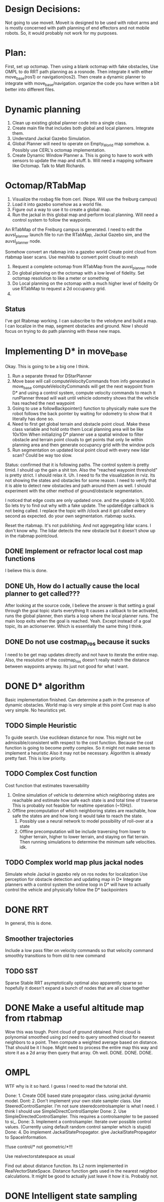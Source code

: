 


* Design Decisions:
  Not going to use moveit.
  Moveit is designed to be used with robot arms and is mostly concerned with
  path planning of end effectors and not mobile robots. So, it would probably
  not work for my purposes.


* Plan:
  First, set up octomap.
  Then using a blank octomap with fake obstacles,
  Use OMPL to do RRT path planning as a rosnode.
  Then integrate it with either move_base(ros1)
  or navigation(ros2).
  Then create a dynamic planner to integrate with
  move_base/navigation.
  organize the code you have written a bit better into different files.

* Dynamic planning
  1. Clean up existing global planner code into a single class.
  2. Create main file that includes both global and local planners. Integrate them.
  3. Understand Jackal Gazebo Simulation.
  4. Global Planner will need to operate on Empty_World map somehow.
    a. Possibly use CERL's octomap implementation.
  4. Create Dynamic Window Planner
    a. This is going to have to work with sensors to update the map and stuff.
    b. Will need a mapping software like Octomap. Talk to Matt Richards.

  
  

  
* Octomap/RTabMap
  1. Visualize the rosbag file from cerl. (Nope. Will use the freiburg campus)
  2. Load it into gazebo somehow as a world file.
  3. Figure out a way to use it to create a global map.
  4. Run the jackal in this global map and perform local planning.
     Will need a control system to follow the waypoints.
  
  An RTabMap of the Freiburg campus is generated.
  I need to edit the auvsl_planner launch file to run the RTabMap, Jackal Gazebo sim,
  and the auvsl_planner node.
  
  Somehow convert an rtabmap into a gazebo world
  Create point cloud from rtabmap laser scans.
  Use meshlab to convert point cloud to mesh
  

  1. Request a complete octomap from RTabMap from the auvsl_planner node
  2. Do global planning on the octomap with a low level of fidelity.
     Set octomap resolution to like a meter or something
  3. Do Local planning on the octomap with a much higher level of fidelity
     Or use RTabMap to request a 2d occupancy grid.
  4.
  

** Status  
   I've got Rtabmap working. I can subscribe to the velodyne and build a map.
   I can localize in the map, segment obstacles and ground.
   Now I should focus on trying to do path planning with these new maps.




* Implementing D* in move_base
  Okay. This is going to be a big one I think.
  1) Run a separate thread for DStarPlanner
  2) Move base will call computeVelocityCommands from info generated in move_base
     computeVelocityCommands will get the next waypoint from D* and using a control system, compute velocity commands to reach it
     runPlanner thread will wait until vehicle odometry shows that the vehicle has reached the next waypoint
  3) Going to use a followBackpointer() function to physically make sure the robot follows the back pointer
     by waiting for odometry to show that it literally has done so.
  4) Need to first get global terrain and obstacle point cloud. Make these class variable and hold onto them
     Local planning area will be like 10x10m
     When initializing D* planner use a spatial window to filter obstacle and terrain point clouds to
     get points that only lie within planning area and then generate occupancy grid with the window pcls
  5) Run segmentation on updated local point cloud with every new lidar scan? Could be way too slow.

  Status: confirmed that it is following paths.
  The control system is pretty timid. I should up the gain a shit ton. Also the "reached waypoint threshold" is pretty strict. I should
  relax it. Uh. I need to fix the visualization in rviz. Its not showing the states and obstacles for some reason. I need to verify
  that it is able to detect new obstacles and path around them as well.
  I should experiment with the other method of ground/obstacle segmentation.
  
  I noticed that edge costs are only updated once. and the update is 16,000. So lets try to find out why with a fake update.
  The updateEdge callback is not being called.
  I replace the topic with /clock and it got called every second as expected.
  do your own segmentation. rtabmap sucks.

  Reset the rtabmap. It's not publishing. And not aggregating lidar scans. I don't know why. The lidar detects the new obstacle but it
  doesn't show up in the rtabmap pointcloud.
     
** DONE Implement or refractor local cost map functions
   I believe this is done.
** DONE Uh, How do I actually cause the local planner to get called???
   After looking at the source code, I believe the answer is that setting a goal through the goal topic starts everything
   It causes a callback to be activated, runs the global planner, then starts a loop where the local planner runs.
   The main loop exits when the goal is reached.
   Yeah. Except instead of a goal topic, its an actionserver. Which is essentially the same thing I think.
   
** DONE Do not use costmap_ros because it sucks
   I need to be get map updates directly and not have to iterate
   the entire map. Also, the resolution of the costmap_ros doesn't
   really match the distance between waypoints anyway. Its just not
   good for what I want.



* DONE D* algorithm
  Basic implementation finished.
  Can determine a path in the presence of dynamic obstacles.
  World map is very simple at this point
  Cost map is also very simple.
  No heuristics yet.

** TODO Simple Heuristic
   To guide search. Use euclidean distance for now.
   This might not be admissible/consistent with respect to the
   cost function. Because the cost function is going to become
   pretty complex. So it might not make sense to implement a heuristic
   Also it may not be necessary. Algorithm is already pretty fast.
   This is low priority.

** TODO Complex Cost function
   Cost function that estimates traversability
   1. Online simulation of vehicle to determine which neighboring states are reachable
      and estimate how safe each state is and total time of traverse
      This is probably not feasible for realtime operation (~10Hz).
   2. Offline precomputation of which neighboring states are reachable, how safe the states are
      and how long it would take to reach the state.
      1. Possibly use a neural network to model possibility of roll-over at a state
      2. Offline precomputation will be include traversing from lower to higher terrain,
         higher to lower terrain, and staying on flat terrain. Then running simulations to
         determine the minimum safe velocities. idk.




** TODO Complex world map plus jackal nodes
   Simulate whole Jackal in gazebo
   rely on ros nodes for localization
   Use perception for obstacle detection and updating map in D*
   Integrate planners with a control system
   the online loop in D* will have to actually control
   the vehicle and physically follow the D* backpointers
   
   
   


* DONE RRT
  In general, this is done.

** Smoother trajectories
   Include a low pass filter on velocity commands
   so that velocity command smoothly transitions to from old to new command

** TODO SST
   Sparse Stable RRT
   asymptotically optimal
   also apparently sparse so hopefully it doesn't expand a bunch of nodes that are all close together



  

* DONE Make a useful altitude map from rtabmap
  Wow this was tough. 
  Point cloud of ground obtained.
  Point cloud is polynomial smoothed using pcl
  need to query smoothed cloud for nearest neighbors to a point.
  Then compute a weighted average based on distance. That should
  be it I hope.
  Might need to process the entire map this way and store it as
  a 2d array then query that array. Oh well. DONE. DONE. DONE.
  
* OMPL
  WTF why is it so hard. I guess I need to read the tutorial shit.

  Done: 1. Create ODE based state propagator class. using jackal dynamic model.
  Dont: 2. Don't implement your own state sampler class. Use SteeredControlSampler.
                 I'm not sure steeredcontrolsampler is what I need. I think I should use SimpleDirectControlSampler
  Done: 2. Use SimpleDirectedControlSampler. This requires a controlsampler to be passed to si_.
  Done: 3. Implement a controlsampler. Iterate over possible control values.
           (Currently using default random control sampler which is stupid)
  Done: 4. Do implement JackalStatePropagator. give JackalStatePropagator to SpaceInformation.


  !!!use control/* not geometric/*!!!

  Use realvectorstatespace as usual

  Find out about distance function. Its L2 norm implemented in RealVectorStateSpace.
  Distance function gets used in the nearest neighbor calculations.
  It might be good to actually just leave it how it is. Probably not.
  

* DONE Intelligent state sampling
  Make the state space sampler more likely
  to sample in a region around the node that
  is closest to the goal. Prevent unnecessary
  exploration of the state space.

* DONE Prevent Excessive Skidding
  This isn't Tokyo drift. Computing Vl and Vr from Vf and W using kinematic approx might be dumb.
  Perhaps a better idea is just to do Vl = Vf - W and Vr = Vf - W
  So that way the total difference between tire velocities is limited to prevent skidding.
  This is actually not really different from the current approach. Shit.
  I fixed this problem be adding PID control for the tires. When you consider
  the torque on the tires, everything works better for some reason.
  Also added a simple heuristic for tire reaction torque based on slip. Its a hack. I don't care.

* DONE Smarter Control Sampling
  Sample omega's such that (~omega*duration) + heading = heading towards target
  Sample forward velocities such that (~Vf*duration) + position = target_position

  Where ~omega is required omega + small random sampling
        ~Vf is required Vf + small random sampling

  Working on it.

* DONE Smart Distance Function
  Only Penalize velocity if it is not in the direction towards
  the goal state. So do a dot product. Before I implement this,
  I'm going to have to convert from RBDL velocity to world frame
  velocity. RBDL floating based velocity representation is painfully
  bad. Fortunately I figured it out long ago through trial and error
  and suffering. Note RBDL linear velocity actually matches real linear
  velocity. Oh.

* LPF the vehicle controls to produce smoother trajectories
  I belive the jackal state propagator can take into account the previous control
  and I can provide a short interpolation between previous and current controls
  to ensure smoother motion.
  update. I don't have access to the previous control.

* <2021-07-30 Fri> Update...
  My terrain map is working. It is smooth and segments point cloud pretty well.
  Will test more global planning tomorrow and make sure it is returning a path plan.
  Then I will move on to local planning with ROS.
  Need to verify terrain grid interpolates correctly
* <2021-07-22 Thu> Update
  Its going pretty good I guess.
  RRT is simulating in RVIZ but some of the simulation is fucked. I think it is hitting an obstacle

* <2021-03-18 Thu> Update
  Kinematic model planner is working. Dynamic model planner is not working. Visualizer is working.
  It is cool.
  
* <2021-08-25 Wed> Update
  RRT planning esta completo forget about it.
  Local planning is difficult because of obstacle detection.
  Localization has to be really good, or saved ground plane won't
  match the orientation of the sampled ground plane and the 
  segmentation code will not work because it will see two planes.
  Segmentation is tuned for the local planner to be conservative in
  identifying obstacles so it doesn't classify the ground as obstacle
  Segmentation/obstacle detection is slow af ~3s to run.
  It's not currently following b_ptrs or anything. Idk why.
  Important to note that ros::spin() is located in move_base node.
  It is always running as long as move_base is running.
  I wish they used a multithreaded spinner.
  I think the computeVelocityCommand is not getting called because
  ros::spin() is spending all its time on segmenting point clouds.
  I'm going to have to increase the processing speed by down
  sampling otherwise this is never going to work in realtime.
  Also getting rid of the publishing will definitely help.
  

* Minimum Viable Product:
** DONE RRT Algorithm
   Do it with ompl

** Double D*
   Can't be done with ompl. Must implement from scratch.


* Nice To Have:
** Multithreading
   Use multiple threads to explore vehicle states faster

** URDF for specifying dynamic model
   Load URDF into rbdl instead of manually specifying
   vehicle description.
   So you can swap it out for other vehicle models.
** DONE Configuration file for all parameters. YAML format maybe. I think ROS has a way to do this.
   Numerous parameters that could be adjusted between runs.
   Fuzzy constant speed.
   Max angular vel
   Planner goal bias
   Planner resolution
   Dynamic model ode time step

